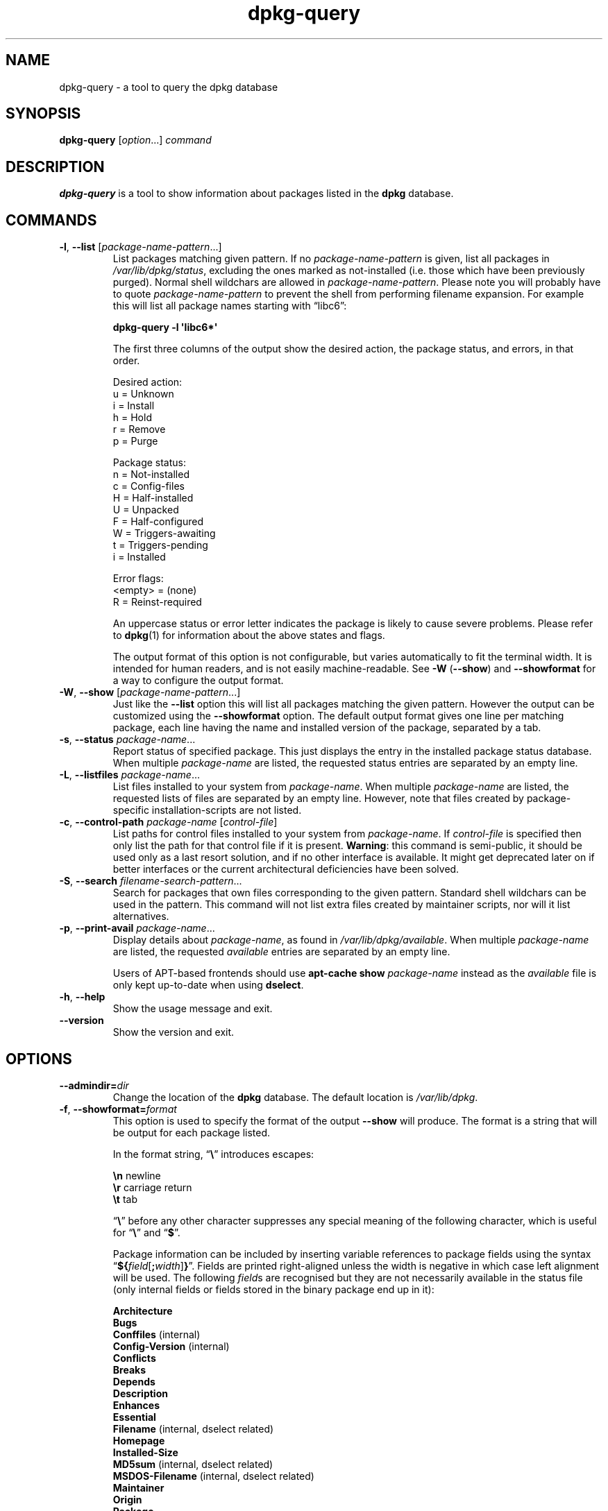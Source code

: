 .TH dpkg\-query 1 "2011-04-20" "Debian Project" "dpkg suite"
.SH NAME
dpkg\-query \- a tool to query the dpkg database
.
.SH SYNOPSIS
.B dpkg\-query
.RI [ option "...] " command
.
.SH DESCRIPTION
\fBdpkg\-query\fP is a tool to show information about packages listed in
the \fBdpkg\fP database.
.
.SH COMMANDS
.TP
.BR \-l ", " \-\-list " [\fIpackage-name-pattern\fP...]"
List packages matching given pattern. If no \fIpackage-name-pattern\fP
is given, list all packages in \fI/var/lib/dpkg/status\fP, excluding
the ones marked as not-installed (i.e. those which have been previously
purged). Normal shell wildchars are allowed
in \fIpackage-name-pattern\fP. Please note you will probably have to
quote \fIpackage-name-pattern\fP to prevent the shell from performing
filename expansion. For example this will list all package names starting
with \*(lqlibc6\*(rq:

.nf
  \fBdpkg\-query \-l \(aqlibc6*\(aq\fP
.fi

The first three columns of the output show the desired action, the package
status, and errors, in that order.

Desired action:
.nf
  u = Unknown
  i = Install
  h = Hold
  r = Remove
  p = Purge
.fi

Package status:
.nf
  n = Not-installed
  c = Config-files
  H = Half-installed
  U = Unpacked
  F = Half-configured
  W = Triggers-awaiting
  t = Triggers-pending
  i = Installed
.fi

Error flags:
.nf
  <empty> = (none)
  R = Reinst-required
.fi

An uppercase status or error letter indicates the package is likely to
cause severe problems. Please refer to \fBdpkg\fP(1) for information
about the above states and flags.

The output format of this option is not configurable, but varies
automatically to fit the terminal width. It is intended for human
readers, and is not easily machine-readable. See \fB\-W\fP (\fB\-\-show\fP)
and \fB\-\-showformat\fP for a way to configure the output format.
.TP
.BR \-W ", " \-\-show " [\fIpackage-name-pattern\fP...]"
Just like the \fB\-\-list\fP option this will list all packages matching
the given pattern. However the output can be customized using the
\fB\-\-showformat\fP option.
The default output format gives one line per matching package, each line
having the name and installed version of the package, separated by a tab.
.TP
.BR \-s ", " \-\-status " \fIpackage-name\fP..."
Report status of specified package. This just displays the entry in
the installed package status database. When multiple \fIpackage-name\fP
are listed, the requested status entries are separated by an empty line.
.TP
.BR \-L ", " \-\-listfiles " \fIpackage-name\fP..."
List files installed to your system from \fIpackage-name\fP. When multiple
\fIpackage-name\fP are listed, the requested lists of files are separated
by an empty line. However, note that files created by package-specific
installation-scripts are not listed.
.TP
.BR \-c ", " \-\-control\-path " \fIpackage-name\fP [\fIcontrol-file\fP]"
List paths for control files installed to your system from \fIpackage-name\fP.
If \fIcontrol-file\fP is specified then only list the path for that control
file if it is present. \fBWarning\fP: this command is semi-public, it should
be used only as a last resort solution, and if no other interface is
available. It might get deprecated later on if better interfaces or the
current architectural deficiencies have been solved.
.TP
.BR \-S ", " \-\-search " \fIfilename-search-pattern\fP..."
Search for packages that own files corresponding to the given pattern.
Standard shell wildchars can be used in the pattern.
This command will not list extra files created by maintainer scripts,
nor will it list alternatives.
.TP
.BR \-p ", " \-\-print\-avail " \fIpackage-name\fP..."
Display details about \fIpackage-name\fP, as found in
\fI/var/lib/dpkg/available\fP. When multiple \fIpackage-name\fP are
listed, the requested \fIavailable\fP entries are separated by an empty
line.

Users of APT-based frontends
should use \fBapt\-cache show\fP \fIpackage-name\fP instead
as the \fIavailable\fP file is only kept up-to-date when
using \fBdselect\fP.
.TP
.BR \-h ", " \-\-help
Show the usage message and exit.
.TP
.B \-\-version
Show the version and exit.
.
.SH OPTIONS
.TP
.BI \-\-admindir= dir
Change the location of the \fBdpkg\fR database. The default location is
\fI/var/lib/dpkg\fP.
.TP
.BR \-f ", " \-\-showformat=\fIformat\fR
This option is used to specify the format of the output \fB\-\-show\fP
will produce. The format is a string that will be output for each package
listed.

In the format string, \(lq\fB\e\fP\(rq introduces escapes:

.nf
    \fB\en\fP  newline
    \fB\er\fP  carriage return
    \fB\et\fP  tab
.fi

\(lq\fB\e\fP\(rq before any other character suppresses any special
meaning of the following character, which is useful for \(lq\fB\e\fP\(rq
and \(lq\fB$\fP\(rq.

Package information can be included by inserting
variable references to package fields using the syntax
\(lq\fB${\fP\fIfield\fR[\fB;\fP\fIwidth\fR]\fB}\fP\(rq. Fields are
printed right-aligned unless the width is negative in which case left
alignment will be used. The following \fIfield\fRs are recognised but
they are not necessarily available in the status file (only internal
fields or fields stored in the binary package end up in it):

.nf
    \fBArchitecture\fP
    \fBBugs\fP
    \fBConffiles\fP (internal)
    \fBConfig\-Version\fP (internal)
    \fBConflicts\fP
    \fBBreaks\fP
    \fBDepends\fP
    \fBDescription\fP
    \fBEnhances\fP
    \fBEssential\fP
    \fBFilename\fP (internal, dselect related)
    \fBHomepage\fP
    \fBInstalled\-Size\fP
    \fBMD5sum\fP (internal, dselect related)
    \fBMSDOS\-Filename\fP (internal, dselect related)
    \fBMaintainer\fP
    \fBOrigin\fP
    \fBPackage\fP
    \fBPre\-Depends\fP
    \fBPriority\fP
    \fBProvides\fP
    \fBRecommends\fP
    \fBReplaces\fP
    \fBRevision\fP (obsolete)
    \fBSection\fP
    \fBSize\fP (internal, dselect related)
    \fBSource\fP
    \fBStatus\fP (internal)
    \fBSuggests\fP
    \fBTag\fP (usually not in the .deb but in APT's Packages files)
    \fBTriggers-Awaited\fP (internal)
    \fBTriggers-Pending\fP (internal)
    \fBVersion\fP
.fi

The default format string is \(lq\fB${Package}\et${Version}\en\fP\(rq.
Actually, all other fields found in the status file (i.e. user defined
fields) can be requested, too. They will be printed as-is, though, no
conversion nor error checking is done on them.
To get the name of the dpkg maintainer and the installed version, you could
run:

.nf
  \fBdpkg\-query \-W \-f=\(aq${Package} ${Version}\\t${Maintainer}\\n\(aq dpkg\fP
.fi
.
.SH "EXIT STATUS"
.IP 0
The requested query was successfully performed.
.IP 1
Problems were encountered while parsing the command line or performing the
query, including no file or package being found (except for \-\-control\-path).
.
.SH ENVIRONMENT
.TP
.B DPKG_ADMINDIR
If set and the \fB\-\-admindir\fP option has not been specified, it will
be used as the dpkg data directory.
.TP
\fBCOLUMNS\fP
This setting influences the output of the \fB\-\-list\fP option by changing
the width of its output.
.
.SH AUTHOR
Copyright \(co 2001 Wichert Akkerman
.sp
This is free software; see the GNU General Public Licence version 2 or
later for copying conditions. There is NO WARRANTY.
.
.SH SEE ALSO
.BR dpkg (1).

